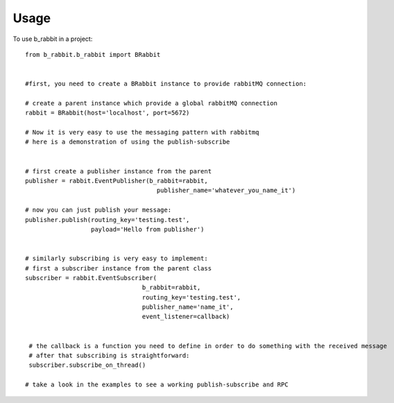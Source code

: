 =====
Usage
=====

To use b_rabbit in a project::

    from b_rabbit.b_rabbit import BRabbit


    #first, you need to create a BRabbit instance to provide rabbitMQ connection:

    # create a parent instance which provide a global rabbitMQ connection
    rabbit = BRabbit(host='localhost', port=5672)

    # Now it is very easy to use the messaging pattern with rabbitmq
    # here is a demonstration of using the publish-subscribe


    # first create a publisher instance from the parent
    publisher = rabbit.EventPublisher(b_rabbit=rabbit,
                                        publisher_name='whatever_you_name_it')

    # now you can just publish your message:
    publisher.publish(routing_key='testing.test',
                      payload='Hello from publisher')


    # similarly subscribing is very easy to implement:
    # first a subscriber instance from the parent class
    subscriber = rabbit.EventSubscriber(
                                    b_rabbit=rabbit,
                                    routing_key='testing.test',
                                    publisher_name='name_it',
                                    event_listener=callback)


     # the callback is a function you need to define in order to do something with the received message
     # after that subscribing is straightforward:
     subscriber.subscribe_on_thread()

    # take a look in the examples to see a working publish-subscribe and RPC
